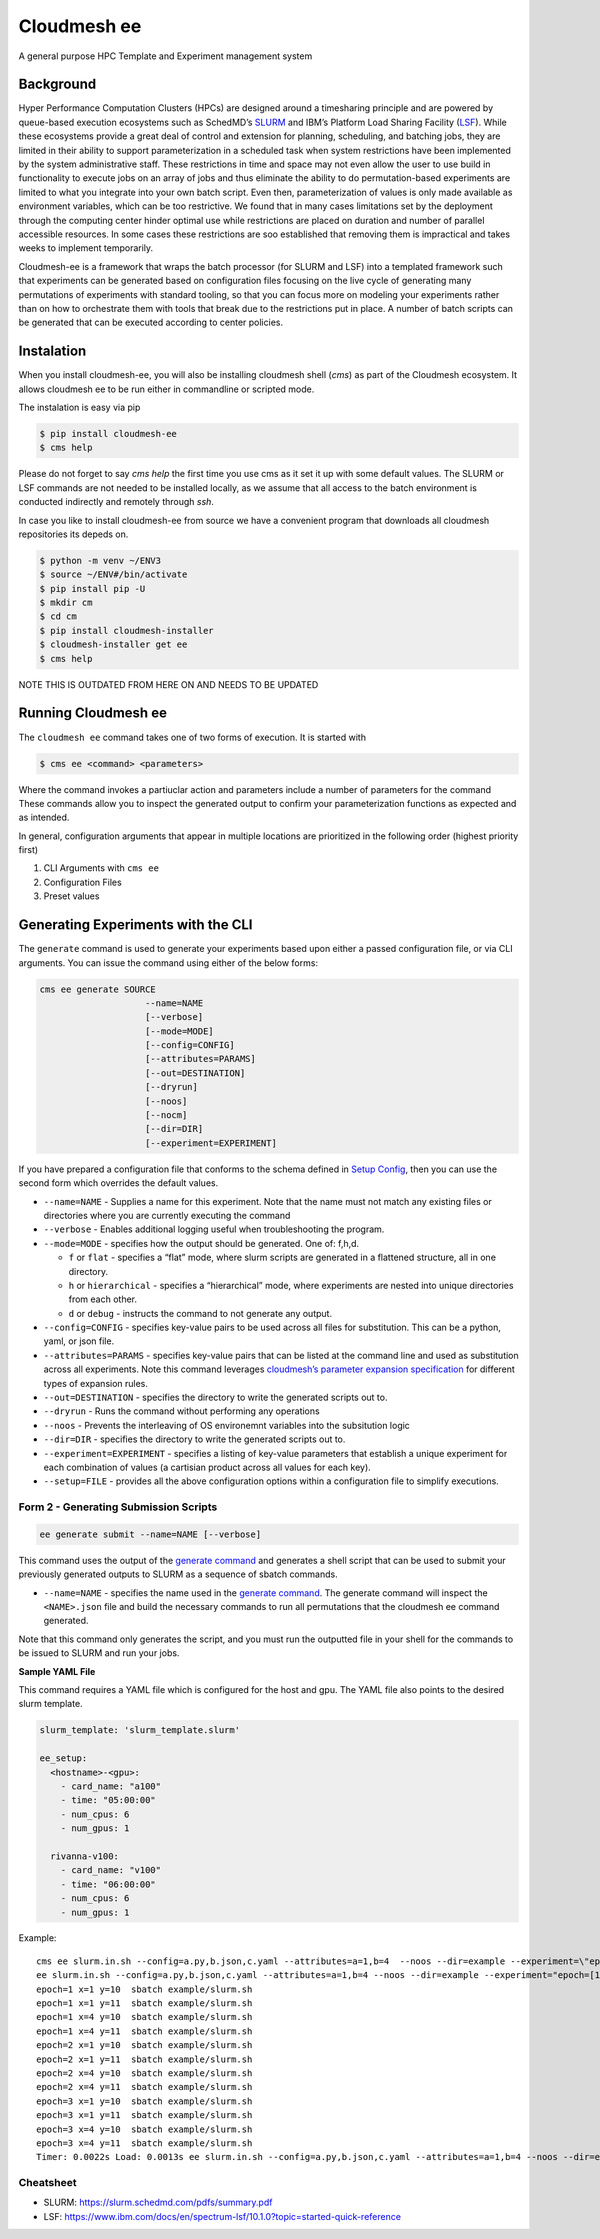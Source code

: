 Cloudmesh ee
================

A general purpose HPC Template and Experiment management system

Background
----------

Hyper Performance Computation Clusters (HPCs) are designed around a
timesharing principle and are powered by queue-based execution
ecosystems such as SchedMD’s
`SLURM <https://slurm.schedmd.com/overview.html>`__ and IBM’s Platform
Load Sharing Facility
(`LSF <https://www.ibm.com/docs/en/spectrum-lsf/10.1.0?topic=overview-lsf-introduction>`__).
While these ecosystems provide a great deal of control and extension for
planning, scheduling, and batching jobs, they are limited in their
ability to support parameterization in a scheduled task when system restrictions
have been implemented by the system
administrative staff. These restrictions in time and space
may not even allow the user to use
build in functionality to execute jobs on an array of jobs and thus eliminate
the ability to do
permutation-based experiments are limited to what you integrate into your
own batch script. Even then, parameterization of values is only made
available as environment variables, which can be too restrictive.
We found that in many cases limitations set
by the deployment through the computing center hinder optimal use
while restrictions are placed on duration and number of parallel
accessible resources. In some cases these restrictions are soo
established that removing them is impractical and takes weeks to
implement temporarily.

Cloudmesh-ee is a framework that wraps the batch processor (for SLURM and LSF)
into a templated framework such that experiments can be generated based
on configuration files focusing on the live cycle of generating many
permutations of experiments with standard tooling, so that you can focus
more on modeling your experiments rather than on how to orchestrate them with
tools that break due to the restrictions put in place.
A number of batch scripts can be generated that can be
executed according to center policies.


Instalation
-----------

When you install cloudmesh-ee, you will also be installing cloudmesh
shell (`cms`) as part of the Cloudmesh ecosystem. It allows cloudmesh ee to
be run either in commandline or scripted mode.

The instalation is easy via pip

.. code-block:: console

   $ pip install cloudmesh-ee
   $ cms help

Please do not forget to say `cms help` the first time you use cms as it set
it up with some default values.
The SLURM or LSF commands are  not needed to be installed locally, as we assume that
all access to the batch environment is conducted indirectly and remotely through `ssh`.

In case you like to install cloudmesh-ee from source we have a convenient
program that downloads all cloudmesh repositories its depeds on.

.. code-block:: console

   $ python -m venv ~/ENV3
   $ source ~/ENV#/bin/activate
   $ pip install pip -U
   $ mkdir cm
   $ cd cm
   $ pip install cloudmesh-installer
   $ cloudmesh-installer get ee
   $ cms help


NOTE THIS IS OUTDATED FROM HERE ON AND NEEDS TO BE UPDATED


Running Cloudmesh ee
------------------------

The ``cloudmesh ee`` command takes one of two forms of execution. It
is started with

.. code-block:: console

   $ cms ee <command> <parameters>

Where the command invokes a partiuclar action and parameters include a
number of parameters for the command These commands allow you to inspect
the generated output to confirm your parameterization functions as
expected and as intended.

In general, configuration arguments that appear in multiple locations
are prioritized in the following order (highest priority first)

1. CLI Arguments with ``cms ee``
2. Configuration Files
3. Preset values

Generating Experiments with the CLI
-----------------------------------

The ``generate`` command is used to generate your experiments based upon
either a passed configuration file, or via CLI arguments. You can issue
the command using either of the below forms:



.. code:: text

   cms ee generate SOURCE
                       --name=NAME
                       [--verbose]
                       [--mode=MODE]
                       [--config=CONFIG]
                       [--attributes=PARAMS]
                       [--out=DESTINATION]
                       [--dryrun]
                       [--noos]
                       [--nocm]
                       [--dir=DIR]
                       [--experiment=EXPERIMENT]

If you have prepared a configuration file that conforms to the schema
defined in `Setup Config <#setup-config>`__, then you can use the second
form which overrides the default values.

-  ``--name=NAME`` - Supplies a name for this experiment. Note that the
   name must not match any existing files or directories where you are
   currently executing the command

-  ``--verbose`` - Enables additional logging useful when
   troubleshooting the program.

-  ``--mode=MODE`` - specifies how the output should be generated. One
   of: f,h,d.

   -  ``f`` or ``flat`` - specifies a “flat” mode, where slurm scripts
      are generated in a flattened structure, all in one directory.
   -  ``h`` or ``hierarchical`` - specifies a “hierarchical” mode, where
      experiments are nested into unique directories from each other.
   -  ``d`` or ``debug`` - instructs the command to not generate any
      output.

-  ``--config=CONFIG`` - specifies key-value pairs to be used across all
   files for substitution. This can be a python, yaml, or json file.

-  ``--attributes=PARAMS`` - specifies key-value pairs that can be
   listed at the command line and used as substitution across all
   experiments. Note this command leverages `cloudmesh’s parameter
   expansion
   specification <https://cloudmesh.github.io/cloudmesh-manual/autoapi/cloudmeshcommon/cloudmesh/common/parameter/index.html>`__
   for different types of expansion rules.

-  ``--out=DESTINATION`` - specifies the directory to write the
   generated scripts out to.

-  ``--dryrun`` - Runs the command without performing any operations

-  ``--noos`` - Prevents the interleaving of OS environemnt variables
   into the subsitution logic

-  ``--dir=DIR`` - specifies the directory to write the generated
   scripts out to.

-  ``--experiment=EXPERIMENT`` - specifies a listing of key-value
   parameters that establish a unique experiment for each combination of
   values (a cartisian product across all values for each key).

-  ``--setup=FILE`` - provides all the above configuration options
   within a configuration file to simplify executions.

Form 2 - Generating Submission Scripts
~~~~~~~~~~~~~~~~~~~~~~~~~~~~~~~~~~~~~~

.. code:: text

   ee generate submit --name=NAME [--verbose]

This command uses the output of the `generate
command <#command-1---generating-experiments>`__ and generates a shell
script that can be used to submit your previously generated outputs to
SLURM as a sequence of sbatch commands.

-  ``--name=NAME`` - specifies the name used in the `generate
   command <#command-1---generating-experiments>`__. The generate
   command will inspect the ``<NAME>.json`` file and build the necessary
   commands to run all permutations that the cloudmesh ee command
   generated.

Note that this command only generates the script, and you must run the
outputted file in your shell for the commands to be issued to SLURM and
run your jobs.

**Sample YAML File**

This command requires a YAML file which is configured for the host and
gpu. The YAML file also points to the desired slurm template.

.. code:: yaml

   slurm_template: 'slurm_template.slurm'

   ee_setup:
     <hostname>-<gpu>:
       - card_name: "a100"
       - time: "05:00:00"
       - num_cpus: 6
       - num_gpus: 1

     rivanna-v100:
       - card_name: "v100"
       - time: "06:00:00"
       - num_cpus: 6
       - num_gpus: 1

Example::

   cms ee slurm.in.sh --config=a.py,b.json,c.yaml --attributes=a=1,b=4  --noos --dir=example --experiment=\"epoch=[1-3] x=[1,4] y=[10,11]\"
   ee slurm.in.sh --config=a.py,b.json,c.yaml --attributes=a=1,b=4 --noos --dir=example --experiment="epoch=[1-3] x=[1,4] y=[10,11]"
   epoch=1 x=1 y=10  sbatch example/slurm.sh
   epoch=1 x=1 y=11  sbatch example/slurm.sh
   epoch=1 x=4 y=10  sbatch example/slurm.sh
   epoch=1 x=4 y=11  sbatch example/slurm.sh
   epoch=2 x=1 y=10  sbatch example/slurm.sh
   epoch=2 x=1 y=11  sbatch example/slurm.sh
   epoch=2 x=4 y=10  sbatch example/slurm.sh
   epoch=2 x=4 y=11  sbatch example/slurm.sh
   epoch=3 x=1 y=10  sbatch example/slurm.sh
   epoch=3 x=1 y=11  sbatch example/slurm.sh
   epoch=3 x=4 y=10  sbatch example/slurm.sh
   epoch=3 x=4 y=11  sbatch example/slurm.sh
   Timer: 0.0022s Load: 0.0013s ee slurm.in.sh --config=a.py,b.json,c.yaml --attributes=a=1,b=4 --noos --dir=example --experiment="epoch=[1-3] x=[1,4] y=[10,11]"



Cheatsheet
~~~~~~~~~~

- SLURM: https://slurm.schedmd.com/pdfs/summary.pdf
- LSF: https://www.ibm.com/docs/en/spectrum-lsf/10.1.0?topic=started-quick-reference

